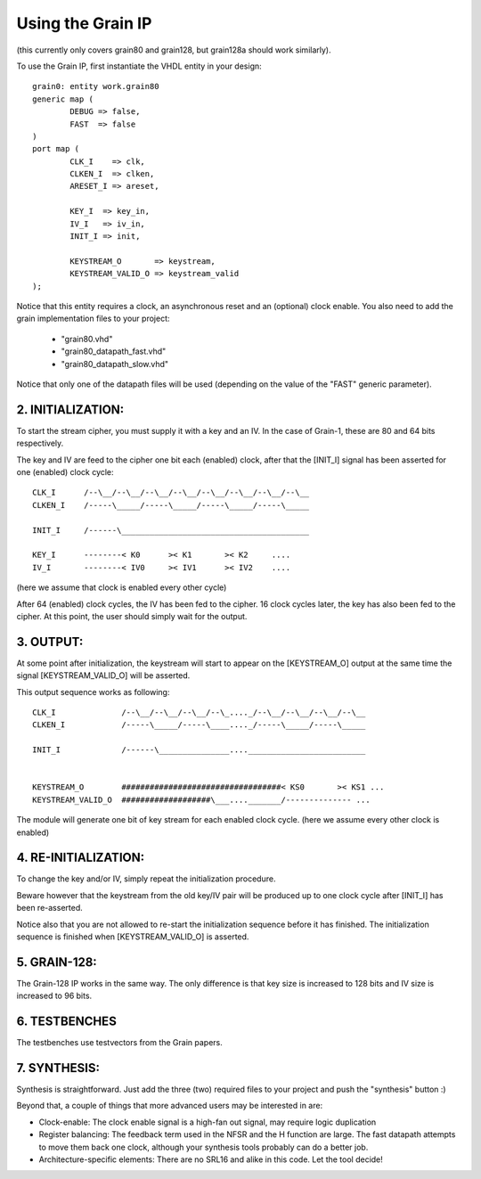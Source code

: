
Using the Grain IP
==================

(this currently only covers grain80 and grain128, but grain128a should work similarly).

To use the Grain IP, first instantiate the VHDL entity in your design::

	grain0: entity work.grain80
	generic map ( 
		DEBUG => false,
		FAST  => false
	)
	port map (
		CLK_I    => clk,
		CLKEN_I  => clken,
		ARESET_I => areset,
	
		KEY_I  => key_in,
		IV_I   => iv_in,
		INIT_I => init,
		
		KEYSTREAM_O       => keystream,
		KEYSTREAM_VALID_O => keystream_valid
	);

	
Notice that this entity requires a clock, an asynchronous reset and an (optional)
clock enable. You also need to add the grain implementation files to your project:

  - "grain80.vhd" 
  - "grain80_datapath_fast.vhd"
  - "grain80_datapath_slow.vhd"

Notice that only one of the datapath files will be used (depending 
on the value of the "FAST" generic parameter).





2. INITIALIZATION:
------------------

To start the stream cipher, you must supply it with a key and an IV. In the case
of Grain-1, these are 80 and 64 bits respectively.

The key and IV are feed to the cipher one bit each (enabled) clock,  after that
the [INIT_I] signal has been asserted for one (enabled) clock cycle::



    CLK_I      /--\__/--\__/--\__/--\__/--\__/--\__/--\__/--\__
    CLKEN_I    /-----\_____/-----\_____/-----\_____/-----\_____
    
    INIT_I     /------\________________________________________
    
    KEY_I      --------< K0      >< K1       >< K2     ....
    IV_I       --------< IV0     >< IV1      >< IV2    ....

(here we assume that clock is enabled every other cycle)



After 64 (enabled) clock cycles, the IV has been fed to the cipher.
16 clock cycles later, the key has also been fed to the cipher. 
At this point, the user should simply wait for the output.





3. OUTPUT:
----------

At some point after initialization, the keystream will start to appear
on the [KEYSTREAM_O] output at the same time the signal
[KEYSTREAM_VALID_O] will be asserted. 

This output sequence works as following::


    CLK_I              /--\__/--\__/--\__/--\_...._/--\__/--\__/--\__/--\__
    CLKEN_I            /-----\_____/-----\____...._/-----\_____/-----\_____
    
    INIT_I             /------\_______________...._________________________
    
    
    KEYSTREAM_O        ##################################< KS0       >< KS1 ...
    KEYSTREAM_VALID_O  ###################\___...._______/-------------- ...

The module will generate one bit of key stream for each enabled clock cycle.
(here we assume every other clock is enabled)






4. RE-INITIALIZATION:
---------------------

To change the key and/or IV, simply repeat the initialization procedure.

Beware however that the keystream from the old key/IV pair will be 
produced up to one clock cycle after [INIT_I] has been re-asserted.

Notice also that you are not allowed to re-start the initialization
sequence before it has finished. The initialization sequence is finished
when [KEYSTREAM_VALID_O] is asserted.


5. GRAIN-128:
-------------

The Grain-128 IP works in the same way. The only difference is that key size 
is increased to 128 bits and IV size is increased to 96 bits.





6. TESTBENCHES
--------------

The testbenches use testvectors from the Grain papers.


7. SYNTHESIS:
-------------

Synthesis is straightforward. Just add the three (two) required files 
to your project and push the "synthesis" button :)

Beyond that, a couple of things that more advanced users may be 
interested in are:

* Clock-enable: The clock enable signal is a high-fan out signal, may require logic duplication
* Register balancing: The feedback term used in the NFSR and the H function are large. The fast datapath attempts to move them back one clock, although your synthesis tools probably can do a better job.
* Architecture-specific elements: There are no SRL16 and alike in this code. Let the tool decide!

